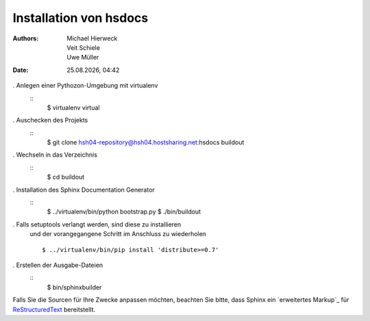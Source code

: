 =======================
Installation von hsdocs
=======================

.. |date| date:: %d.%m.%Y
.. |time| date:: %H:%M


:Authors: - Michael Hierweck
          - Veit Schiele
          - Uwe Müller

:Date: |date|, |time|

. Anlegen einer Pythozon-Umgebung mit virtualenv
   ::
    $ virtualenv virtual

. Auschecken des Projekts
   ::
    $ git clone  hsh04-repository@hsh04.hostsharing.net:hsdocs buildout

. Wechseln in das Verzeichnis
   ::
    $ cd buildout

. Installation des Sphinx Documentation Generator
   ::
    $ ../virtualenv/bin/python bootstrap.py
    $ ./bin/buildout

. Falls setuptools verlangt werden, sind diese zu installieren
   und der vorangegangene Schritt im Anschluss zu wiederholen
   ::

        $ ../virtualenv/bin/pip install 'distribute>=0.7'


. Erstellen der Ausgabe-Dateien
   ::
    $ bin/sphinxbuilder

.. _
   `Sphinx Documentation Generator`: http://sphinx.pocoo.org/

Falls Sie die Sourcen für Ihre Zwecke anpassen möchten, beachten Sie bitte,
dass Sphinx ein `erweitertes Markup`_ für `ReStructuredText`_ bereitstellt.

.. _`erweitertes Markup
   `: http://sphinx.pocoo.org/markup/ 
.. _`ReStructuredText`: http://docutils.sourceforge.net/docs/ref/rst/restructuredtext.html

